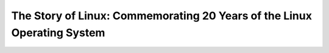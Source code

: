 .. title: La historia de Linux
.. slug: la-historia-de-linux
.. date: 2013-09-20 19:02:27 UTC-03:00
.. tags: linux,video
.. category: interes
.. link:
.. description:
.. type: text

The Story of Linux: Commemorating 20 Years of the Linux Operating System
------------------------------------------------------------------------

.. class:: text-center embed-responsive embed-responsive-16by9

    .. youtube:: 5ocq6_3-nEw
